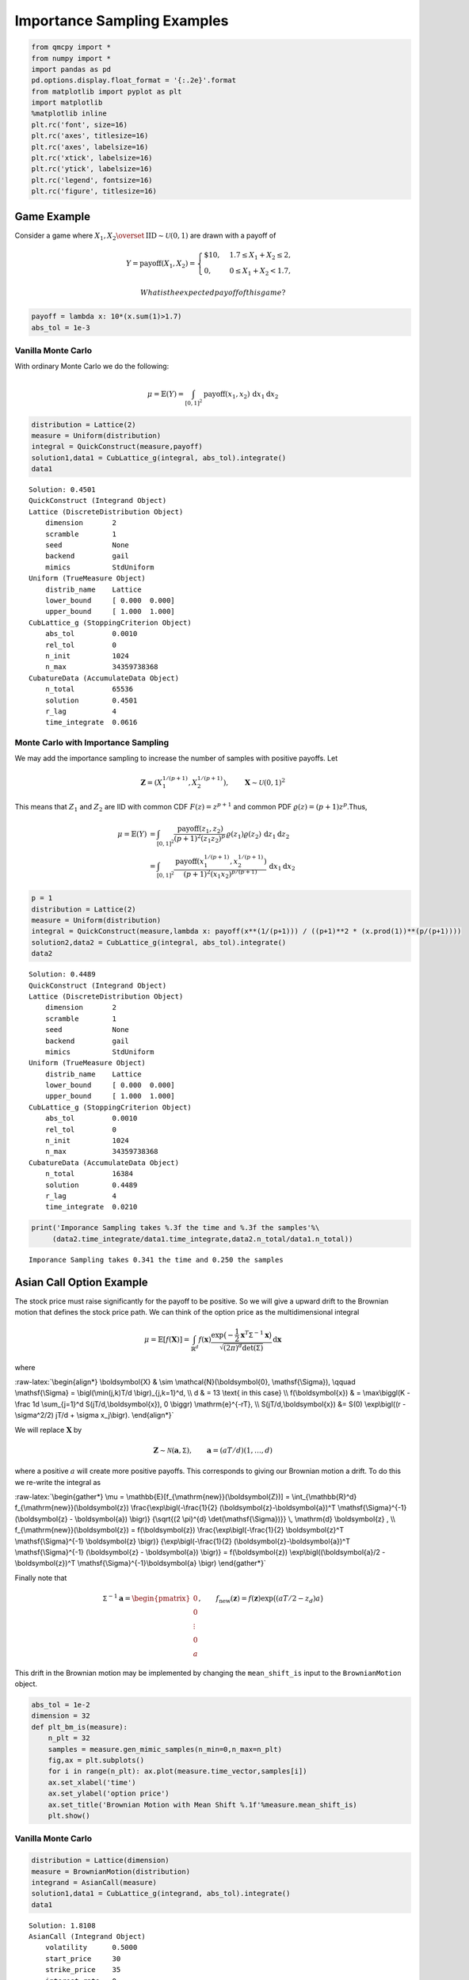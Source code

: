 Importance Sampling Examples
============================

.. code:: ipython3

    from qmcpy import *
    from numpy import *
    import pandas as pd
    pd.options.display.float_format = '{:.2e}'.format
    from matplotlib import pyplot as plt
    import matplotlib
    %matplotlib inline
    plt.rc('font', size=16)
    plt.rc('axes', titlesize=16)
    plt.rc('axes', labelsize=16)
    plt.rc('xtick', labelsize=16)
    plt.rc('ytick', labelsize=16)
    plt.rc('legend', fontsize=16)
    plt.rc('figure', titlesize=16)

Game Example
------------

Consider a game where
:math:`X_1, X_2 \overset{\textrm{IID}}{\sim} \mathcal{U}(0,1)` are drawn
with a payoff of

.. math::

   Y = \text{payoff}(X_1,X_2) = \begin{cases} \$10, & 1.7 \le X_1 + X_2 \le 2, \\ 0, & 0 \le X_1 + X_2 < 1.7, \end{cases}

 What is the expected payoff of this game?

.. code:: ipython3

    payoff = lambda x: 10*(x.sum(1)>1.7)
    abs_tol = 1e-3

Vanilla Monte Carlo
~~~~~~~~~~~~~~~~~~~

With ordinary Monte Carlo we do the following:

.. math::

   \mu = \mathbb{E}(Y) = \int_{[0,1]^2} \text{payoff}(x_1,x_2) \,
   \mathrm{d} x_1 \mathrm{d}x_2

.. code:: ipython3

    distribution = Lattice(2)
    measure = Uniform(distribution)
    integral = QuickConstruct(measure,payoff)
    solution1,data1 = CubLattice_g(integral, abs_tol).integrate()
    data1




.. parsed-literal::

    Solution: 0.4501         
    QuickConstruct (Integrand Object)
    Lattice (DiscreteDistribution Object)
    	dimension       2
    	scramble        1
    	seed            None
    	backend         gail
    	mimics          StdUniform
    Uniform (TrueMeasure Object)
    	distrib_name    Lattice
    	lower_bound     [ 0.000  0.000]
    	upper_bound     [ 1.000  1.000]
    CubLattice_g (StoppingCriterion Object)
    	abs_tol         0.0010
    	rel_tol         0
    	n_init          1024
    	n_max           34359738368
    CubatureData (AccumulateData Object)
    	n_total         65536
    	solution        0.4501
    	r_lag           4
    	time_integrate  0.0616



Monte Carlo with Importance Sampling
~~~~~~~~~~~~~~~~~~~~~~~~~~~~~~~~~~~~

We may add the importance sampling to increase the number of samples
with positive payoffs. Let

.. math:: \boldsymbol{Z} = (X_1^{1/(p+1)}, X_2^{1/(p+1)}), \qquad \boldsymbol{X} \sim \mathcal{U}(0,1)^2

This means that :math:`Z_1` and :math:`Z_2` are IID with common CDF
:math:`F(z) =z^{p+1}` and common PDF
:math:`\varrho(z) = (p+1)z^{p}`.Thus,

.. math::

   \begin{align}
   \mu = \mathbb{E}(Y) &= \int_{[0,1]^2} \frac{\text{payoff}(z_1,z_2)}{(p+1)^2(z_1z_2)^{p}} \, \varrho(z_1)
   \varrho(z_2) \, \mathrm{d} z_1 \mathrm{d}z_2 \\
   &= \int_{[0,1]^2}
   \frac{\text{payoff}(x_1^{1/(p+1)},x_2^{1/(p+1)})}{(p+1)^2(x_1x_2)^{p/(p+1)}}
   \, \mathrm{d} x_1 \mathrm{d}x_2
   \end{align}

.. code:: ipython3

    p = 1
    distribution = Lattice(2)
    measure = Uniform(distribution)
    integral = QuickConstruct(measure,lambda x: payoff(x**(1/(p+1))) / ((p+1)**2 * (x.prod(1))**(p/(p+1))))
    solution2,data2 = CubLattice_g(integral, abs_tol).integrate()
    data2




.. parsed-literal::

    Solution: 0.4489         
    QuickConstruct (Integrand Object)
    Lattice (DiscreteDistribution Object)
    	dimension       2
    	scramble        1
    	seed            None
    	backend         gail
    	mimics          StdUniform
    Uniform (TrueMeasure Object)
    	distrib_name    Lattice
    	lower_bound     [ 0.000  0.000]
    	upper_bound     [ 1.000  1.000]
    CubLattice_g (StoppingCriterion Object)
    	abs_tol         0.0010
    	rel_tol         0
    	n_init          1024
    	n_max           34359738368
    CubatureData (AccumulateData Object)
    	n_total         16384
    	solution        0.4489
    	r_lag           4
    	time_integrate  0.0210



.. code:: ipython3

    print('Imporance Sampling takes %.3f the time and %.3f the samples'%\
         (data2.time_integrate/data1.time_integrate,data2.n_total/data1.n_total))


.. parsed-literal::

    Imporance Sampling takes 0.341 the time and 0.250 the samples


Asian Call Option Example
-------------------------

The stock price must raise significantly for the payoff to be positive.
So we will give a upward drift to the Brownian motion that defines the
stock price path. We can think of the option price as the
multidimensional integral

.. math::

   \mu = \mathbb{E}[f(\boldsymbol{X})] = \int_{\mathbb{R}^d}
   f(\boldsymbol{x}) 
   \frac{\exp\bigl(-\frac{1}{2} \boldsymbol{x}^T\mathsf{\Sigma}^{-1}
   \boldsymbol{x}\bigr)}
   {\sqrt{(2 \pi)^{d} \det(\mathsf{\Sigma})}} \, \mathrm{d} \boldsymbol{x}

where

:raw-latex:`\begin{align*} 
\boldsymbol{X} & \sim \mathcal{N}(\boldsymbol{0}, \mathsf{\Sigma}), \qquad
\mathsf{\Sigma} = \bigl(\min(j,k)T/d \bigr)_{j,k=1}^d, \\
d & =  13 \text{ in this case} \\
f(\boldsymbol{x}) & = \max\biggl(K - \frac 1d \sum_{j=1}^d
S(jT/d,\boldsymbol{x}), 0 \biggr) \mathrm{e}^{-rT}, \\
S(jT/d,\boldsymbol{x}) &= S(0) \exp\bigl((r - \sigma^2/2) jT/d +
\sigma x_j\bigr).
\end{align*}`

We will replace :math:`\boldsymbol{X}` by

.. math::

   \boldsymbol{Z} \sim \mathcal{N}(\boldsymbol{a}, \mathsf{\Sigma}),
   \qquad \boldsymbol{a} = (aT/d)(1, \ldots, d)

where a positive :math:`a` will create more positive payoffs. This
corresponds to giving our Brownian motion a drift. To do this we
re-write the integral as

:raw-latex:`\begin{gather*} 
\mu = \mathbb{E}[f_{\mathrm{new}}(\boldsymbol{Z})] 
= \int_{\mathbb{R}^d}
f_{\mathrm{new}}(\boldsymbol{z}) 
\frac{\exp\bigl(-\frac{1}{2} (\boldsymbol{z}-\boldsymbol{a})^T
\mathsf{\Sigma}^{-1}
(\boldsymbol{z} - \boldsymbol{a}) \bigr)}
{\sqrt{(2 \pi)^{d} \det(\mathsf{\Sigma})}} \, \mathrm{d} \boldsymbol{z} ,
\\
f_{\mathrm{new}}(\boldsymbol{z}) = 
f(\boldsymbol{z}) 
\frac{\exp\bigl(-\frac{1}{2} \boldsymbol{z}^T
\mathsf{\Sigma}^{-1} \boldsymbol{z} \bigr)}
{\exp\bigl(-\frac{1}{2} (\boldsymbol{z}-\boldsymbol{a})^T
\mathsf{\Sigma}^{-1}
(\boldsymbol{z} - \boldsymbol{a}) \bigr)}
= f(\boldsymbol{z}) \exp\bigl((\boldsymbol{a}/2 - \boldsymbol{z})^T
\mathsf{\Sigma}^{-1}\boldsymbol{a} \bigr)
\end{gather*}`

Finally note that

.. math::

   \mathsf{\Sigma}^{-1}\boldsymbol{a} = \begin{pmatrix} 0 \\ 0 \\ \vdots
   \\ 0 \\ a \end{pmatrix}, \qquad f_{\mathrm{new}}(\boldsymbol{z}) =
   f(\boldsymbol{z}) \exp\bigl((aT/2 - z_d)a \bigr)

This drift in the Brownian motion may be implemented by changing the
``mean_shift_is`` input to the ``BrownianMotion`` object.

.. code:: ipython3

    abs_tol = 1e-2
    dimension = 32
    def plt_bm_is(measure):
        n_plt = 32
        samples = measure.gen_mimic_samples(n_min=0,n_max=n_plt)
        fig,ax = plt.subplots()
        for i in range(n_plt): ax.plot(measure.time_vector,samples[i])
        ax.set_xlabel('time')
        ax.set_ylabel('option price')
        ax.set_title('Brownian Motion with Mean Shift %.1f'%measure.mean_shift_is)
        plt.show()

Vanilla Monte Carlo
~~~~~~~~~~~~~~~~~~~

.. code:: ipython3

    distribution = Lattice(dimension)
    measure = BrownianMotion(distribution)
    integrand = AsianCall(measure)
    solution1,data1 = CubLattice_g(integrand, abs_tol).integrate()
    data1




.. parsed-literal::

    Solution: 1.8108         
    AsianCall (Integrand Object)
    	volatility      0.5000
    	start_price     30
    	strike_price    35
    	interest_rate   0
    	mean_type       arithmetic
    	dimensions      32
    	dim_fracs       0
    Lattice (DiscreteDistribution Object)
    	dimension       32
    	scramble        1
    	seed            None
    	backend         gail
    	mimics          StdUniform
    BrownianMotion (TrueMeasure Object)
    	distrib_name    Lattice
    	time_vector     [ 0.031  0.062  0.094 ...  0.938  0.969  1.000]
    	mean_shift_is   0
    CubLattice_g (StoppingCriterion Object)
    	abs_tol         0.0100
    	rel_tol         0
    	n_init          1024
    	n_max           34359738368
    CubatureData (AccumulateData Object)
    	n_total         16384
    	solution        1.8108
    	r_lag           4
    	time_integrate  0.1088



.. code:: ipython3

    plt_bm_is(measure)



.. image:: importance_sampling_files/importance_sampling_13_0.png


Monte Carlo with Importance Sampling
~~~~~~~~~~~~~~~~~~~~~~~~~~~~~~~~~~~~

.. code:: ipython3

    mean_shift_is = 1
    distribution = Lattice(dimension)
    measure = BrownianMotion(distribution,mean_shift_is)
    integrand = AsianCall(measure)
    solution2,data2 = CubLattice_g(integrand, abs_tol).integrate()
    data2




.. parsed-literal::

    Solution: 1.8168         
    AsianCall (Integrand Object)
    	volatility      0.5000
    	start_price     30
    	strike_price    35
    	interest_rate   0
    	mean_type       arithmetic
    	dimensions      32
    	dim_fracs       0
    Lattice (DiscreteDistribution Object)
    	dimension       32
    	scramble        1
    	seed            None
    	backend         gail
    	mimics          StdUniform
    BrownianMotion (TrueMeasure Object)
    	distrib_name    Lattice
    	time_vector     [ 0.031  0.062  0.094 ...  0.938  0.969  1.000]
    	mean_shift_is   1
    CubLattice_g (StoppingCriterion Object)
    	abs_tol         0.0100
    	rel_tol         0
    	n_init          1024
    	n_max           34359738368
    CubatureData (AccumulateData Object)
    	n_total         4096
    	solution        1.8168
    	r_lag           4
    	time_integrate  0.0330



.. code:: ipython3

    plt_bm_is(measure)



.. image:: importance_sampling_files/importance_sampling_16_0.png


.. code:: ipython3

    print('Imporance Sampling takes %.3f the time and %.3f the samples'%\
         (data2.time_integrate/data1.time_integrate,data2.n_total/data1.n_total))


.. parsed-literal::

    Imporance Sampling takes 0.304 the time and 0.250 the samples


Importance Sampling MC vs QMC
-----------------------------

**Test Parameters**

-  dimension = 16
-  abs_tol = .025
-  trials = 3

.. code:: ipython3

    df = pd.read_csv('../outputs/mc_vs_qmc/importance_sampling_compare_mean_shifts.csv')
    df['Problem'] = df['Stopping Criterion'] + ' ' + df['Distribution'] + ' (' + df['MC/QMC'] + ')'
    df = df.drop(['Stopping Criterion','Distribution','MC/QMC'],axis=1)
    problems = ['CLT IIDStdUniform (MC)',
                'MeanMC_g IIDStdGaussian (MC)',
                'CLTRep Sobol (QMC)',
                'CubLattice_g Lattice (QMC)']
    df = df[df['Problem'].isin(problems)]
    mean_shifts = df.mean_shift.unique()
    df_samples = df.groupby(['Problem'])['n_samples'].apply(list).reset_index(name='n')
    df_times = df.groupby(['Problem'])['time'].apply(list).reset_index(name='time')
    df.loc[(df.mean_shift==0) | (df.mean_shift==1)].set_index('Problem')
    # Note: mean_shift==0 --> NOT using importance sampling




.. raw:: html

    <div>
    <style scoped>
        .dataframe tbody tr th:only-of-type {
            vertical-align: middle;
        }
    
        .dataframe tbody tr th {
            vertical-align: top;
        }
    
        .dataframe thead th {
            text-align: right;
        }
    </style>
    <table border="1" class="dataframe">
      <thead>
        <tr style="text-align: right;">
          <th></th>
          <th>mean_shift</th>
          <th>solution</th>
          <th>n_samples</th>
          <th>time</th>
        </tr>
        <tr>
          <th>Problem</th>
          <th></th>
          <th></th>
          <th></th>
          <th></th>
        </tr>
      </thead>
      <tbody>
        <tr>
          <th>CLT IIDStdUniform (MC)</th>
          <td>0.00e+00</td>
          <td>1.78e+00</td>
          <td>3.24e+05</td>
          <td>6.21e-01</td>
        </tr>
        <tr>
          <th>CLT IIDStdUniform (MC)</th>
          <td>1.00e+00</td>
          <td>1.79e+00</td>
          <td>8.22e+04</td>
          <td>1.68e-01</td>
        </tr>
        <tr>
          <th>MeanMC_g IIDStdGaussian (MC)</th>
          <td>0.00e+00</td>
          <td>1.79e+00</td>
          <td>4.82e+05</td>
          <td>3.78e-01</td>
        </tr>
        <tr>
          <th>MeanMC_g IIDStdGaussian (MC)</th>
          <td>1.00e+00</td>
          <td>1.77e+00</td>
          <td>1.27e+05</td>
          <td>1.07e-01</td>
        </tr>
        <tr>
          <th>CLTRep Sobol (QMC)</th>
          <td>0.00e+00</td>
          <td>1.78e+00</td>
          <td>1.64e+04</td>
          <td>5.61e-02</td>
        </tr>
        <tr>
          <th>CLTRep Sobol (QMC)</th>
          <td>1.00e+00</td>
          <td>1.79e+00</td>
          <td>1.64e+04</td>
          <td>5.19e-02</td>
        </tr>
        <tr>
          <th>CubLattice_g Lattice (QMC)</th>
          <td>0.00e+00</td>
          <td>1.75e+00</td>
          <td>4.10e+03</td>
          <td>2.07e-02</td>
        </tr>
        <tr>
          <th>CubLattice_g Lattice (QMC)</th>
          <td>1.00e+00</td>
          <td>1.81e+00</td>
          <td>1.02e+03</td>
          <td>5.78e-03</td>
        </tr>
      </tbody>
    </table>
    </div>



.. code:: ipython3

    fig,ax = plt.subplots(nrows=1, ncols=2, figsize=(20, 6))
    idx = arange(len(problems))
    width = .35
    ax[0].barh(idx+width,log(df.loc[df.mean_shift==0]['n_samples'].values),width)
    ax[0].barh(idx,log(df.loc[df.mean_shift==1]['n_samples'].values),width)
    ax[1].barh(idx+width,df.loc[df.mean_shift==0]['time'].values,width)
    ax[1].barh(idx,df.loc[df.mean_shift==1]['time'].values,width)
    fig.suptitle('Importance Sampling Comparison by Stopping Criterion on Asian Call Option')
    xlabs = ['log(Samples)','Time']
    for i in range(len(ax)):
        ax[i].set_xlabel(xlabs[i])
        ax[i].spines['top'].set_visible(False)
        ax[i].spines['bottom'].set_visible(False)
        ax[i].spines['right'].set_visible(False)
        ax[i].spines['left'].set_visible(False)
        ax[1].legend(['Vanilla Monte Carlo','Importance Sampling\nMean Shift=1'],loc='upper right',frameon=False)
    ax[1].get_yaxis().set_ticks([])
    ax[0].set_yticks(idx)
    ax[0].set_yticklabels(problems)
    plt.tight_layout()
    plt.savefig('../outputs/mc_vs_qmc/vary_mean_shift_bar.png',dpi=200)



.. image:: importance_sampling_files/importance_sampling_20_0.png


.. code:: ipython3

    fig,ax = plt.subplots(nrows=1, ncols=2, figsize=(22, 8))
    df_samples.apply(lambda row: ax[0].plot(mean_shifts,log(row.n),label=row['Problem']),axis=1)
    df_times.apply(lambda row: ax[1].plot(mean_shifts,log(row.time),label=row['Problem']),axis=1)
    ax[1].legend(frameon=False, loc=(-1.3,1),ncol=len(problems))
    ax[0].set_ylabel('log(samples)')
    ax[1].set_ylabel('log(time)')
    for i in range(len(ax)):
        ax[i].set_xlabel('mean shift')
        ax[i].spines['top'].set_visible(False)
        ax[i].spines['right'].set_visible(False)
    fig.suptitle('Comparing Mean Shift Across Problems')
    plt.savefig('../outputs/mc_vs_qmc/vary_mean_shift.png',dpi=200)



.. image:: importance_sampling_files/importance_sampling_21_0.png


